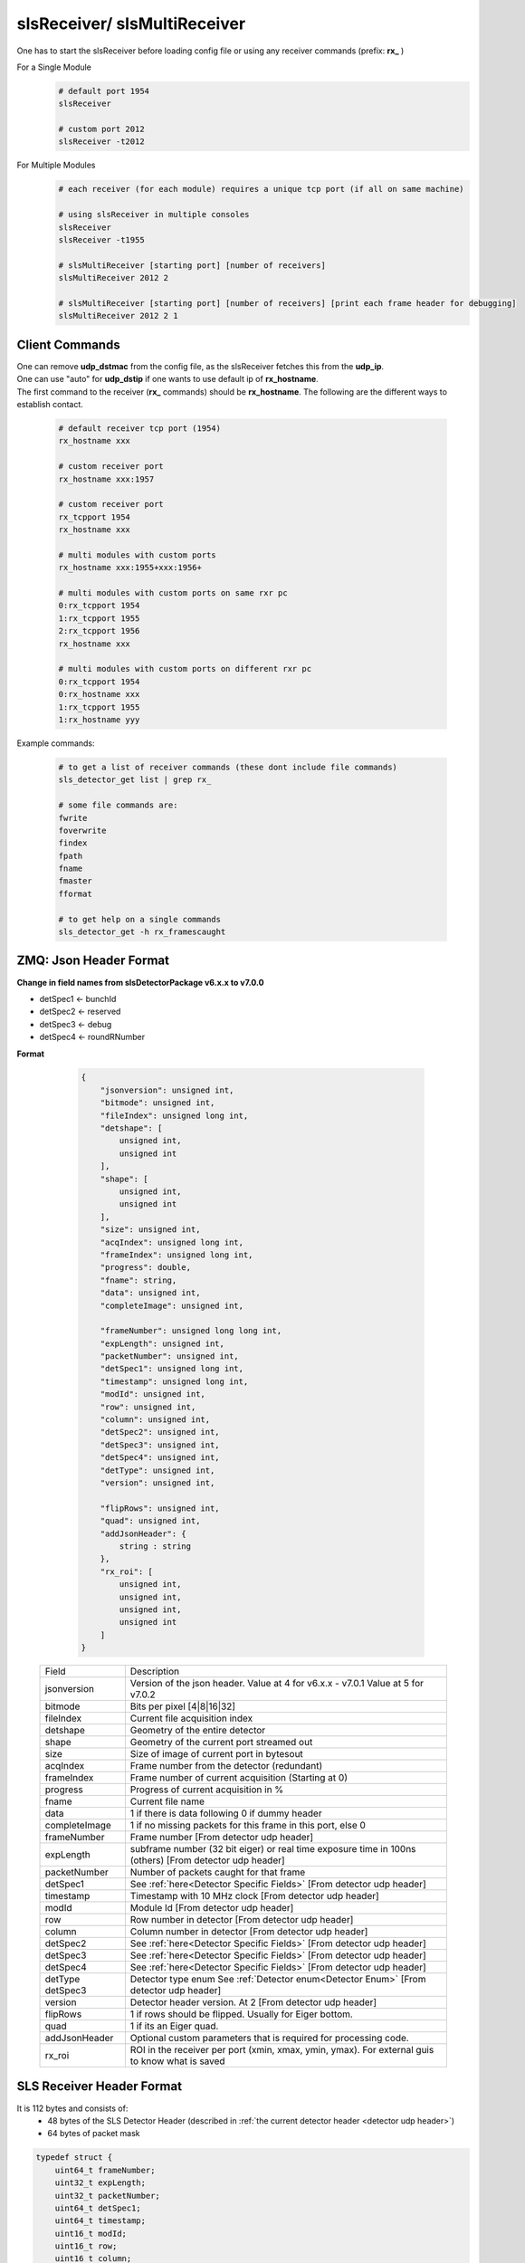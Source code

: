 slsReceiver/ slsMultiReceiver
================================

| One has to start the slsReceiver before loading config file or using any receiver commands (prefix: **rx_** )

For a Single Module
    .. code-block:: bash  

        # default port 1954
        slsReceiver

        # custom port 2012
        slsReceiver -t2012


For Multiple Modules
    .. code-block:: bash  

        # each receiver (for each module) requires a unique tcp port (if all on same machine)

        # using slsReceiver in multiple consoles
        slsReceiver
        slsReceiver -t1955

        # slsMultiReceiver [starting port] [number of receivers]
        slsMultiReceiver 2012 2

        # slsMultiReceiver [starting port] [number of receivers] [print each frame header for debugging]
        slsMultiReceiver 2012 2 1


Client Commands 
-----------------

| One can remove **udp_dstmac** from the config file, as the slsReceiver fetches this from the **udp_ip**.

| One can use "auto" for **udp_dstip** if one wants to use default ip of **rx_hostname**.

| The first command to the receiver (**rx_** commands) should be **rx_hostname**. The following are the different ways to establish contact.

    .. code-block:: bash  

        # default receiver tcp port (1954)
        rx_hostname xxx

        # custom receiver port
        rx_hostname xxx:1957

        # custom receiver port
        rx_tcpport 1954
        rx_hostname xxx

        # multi modules with custom ports
        rx_hostname xxx:1955+xxx:1956+

        # multi modules with custom ports on same rxr pc
        0:rx_tcpport 1954
        1:rx_tcpport 1955
        2:rx_tcpport 1956
        rx_hostname xxx

        # multi modules with custom ports on different rxr pc
        0:rx_tcpport 1954
        0:rx_hostname xxx
        1:rx_tcpport 1955
        1:rx_hostname yyy


| Example commands:

    .. code-block:: bash 

        # to get a list of receiver commands (these dont include file commands)
        sls_detector_get list | grep rx_

        # some file commands are:
        fwrite
        foverwrite
        findex
        fpath
        fname
        fmaster
        fformat

        # to get help on a single commands
        sls_detector_get -h rx_framescaught


ZMQ: Json Header Format
------------------------


**Change in field names from slsDetectorPackage v6.x.x to v7.0.0**

* detSpec1 <- bunchId
* detSpec2 <- reserved
* detSpec3 <- debug
* detSpec4 <- roundRNumber


**Format**

    .. code-block:: bash 

        {
            "jsonversion": unsigned int,
            "bitmode": unsigned int,
            "fileIndex": unsigned long int,
            "detshape": [
                unsigned int,
                unsigned int
            ],
            "shape": [
                unsigned int,
                unsigned int
            ],
            "size": unsigned int,
            "acqIndex": unsigned long int,
            "frameIndex": unsigned long int,
            "progress": double,
            "fname": string,
            "data": unsigned int,
            "completeImage": unsigned int,

            "frameNumber": unsigned long long int,
            "expLength": unsigned int,
            "packetNumber": unsigned int,
            "detSpec1": unsigned long int,
            "timestamp": unsigned long int,
            "modId": unsigned int,
            "row": unsigned int,
            "column": unsigned int,
            "detSpec2": unsigned int,
            "detSpec3": unsigned int,
            "detSpec4": unsigned int,
            "detType": unsigned int,
            "version": unsigned int,
            
            "flipRows": unsigned int,
            "quad": unsigned int,
            "addJsonHeader": {
                string : string
            },
            "rx_roi": [
                unsigned int,
                unsigned int,
                unsigned int,
                unsigned int
            ]
        }

   +--------------+----------------------------------------------+
   |   Field      |       Description                            |
   +--------------+----------------------------------------------+
   | jsonversion  | Version of the json header.                  |
   |              | Value at 4 for v6.x.x - v7.0.1               | 
   |              | Value at 5 for v7.0.2                        |
   +--------------+----------------------------------------------+
   | bitmode      | Bits per pixel [4|8|16|32]                   |
   +--------------+----------------------------------------------+
   | fileIndex    | Current file acquisition index               |
   +--------------+----------------------------------------------+
   | detshape     | Geometry of the entire detector              |
   +--------------+----------------------------------------------+
   | shape        | Geometry of the current port streamed out    |
   +--------------+----------------------------------------------+
   | size         | Size of image of current port in bytesout    |
   +--------------+----------------------------------------------+
   | acqIndex     | Frame number from the detector (redundant)   |
   +--------------+----------------------------------------------+
   | frameIndex   | Frame number of current acquisition          |
   |              | (Starting at 0)                              |
   +--------------+----------------------------------------------+
   | progress     | Progress of current acquisition in %         |
   +--------------+----------------------------------------------+
   | fname        | Current file name                            |
   +--------------+----------------------------------------------+
   | data         | 1 if there is data following                 |
   |              | 0 if dummy header                            |
   +--------------+----------------------------------------------+
   | completeImage| 1 if no missing packets for this frame       |
   |              | in this port, else 0                         |
   +--------------+----------------------------------------------+
   | frameNumber  | Frame number                                 |
   |              | [From detector udp header]                   |
   +--------------+----------------------------------------------+
   | expLength    | subframe number (32 bit eiger)               |
   |              | or real time exposure time in 100ns (others) |
   |              | [From detector udp header]                   |
   +--------------+----------------------------------------------+
   | packetNumber | Number of packets caught for that frame      |
   +--------------+----------------------------------------------+
   | detSpec1     | See :ref:`here<Detector Specific Fields>`    |
   |              | [From detector udp header]                   |
   +--------------+----------------------------------------------+
   | timestamp    | Timestamp with 10 MHz clock                  |
   |              | [From detector udp header]                   |
   +--------------+----------------------------------------------+
   | modId        | Module Id                                    |
   |              | [From detector udp header]                   |
   +--------------+----------------------------------------------+
   | row          | Row number in detector                       |
   |              | [From detector udp header]                   |
   +--------------+----------------------------------------------+
   | column       | Column number in detector                    |
   |              | [From detector udp header]                   |
   +--------------+----------------------------------------------+
   | detSpec2     | See :ref:`here<Detector Specific Fields>`    |
   |              | [From detector udp header]                   |
   +--------------+----------------------------------------------+
   | detSpec3     | See :ref:`here<Detector Specific Fields>`    |
   |              | [From detector udp header]                   |
   +--------------+----------------------------------------------+
   | detSpec4     | See :ref:`here<Detector Specific Fields>`    |
   |              | [From detector udp header]                   |
   +--------------+----------------------------------------------+
   | detType      | Detector type enum                           |
   | detSpec3     | See :ref:`Detector enum<Detector Enum>`      |
   |              | [From detector udp header]                   |
   +--------------+----------------------------------------------+
   | version      | Detector header version. At 2                |
   |              | [From detector udp header]                   |
   +--------------+----------------------------------------------+
   | flipRows     | 1 if rows should be flipped.                 |
   |              | Usually for Eiger bottom.                    |
   +--------------+----------------------------------------------+
   | quad         | 1 if its an Eiger quad.                      |
   +--------------+----------------------------------------------+
   | addJsonHeader| Optional custom parameters that is required  |
   |              | for processing code.                         |
   +--------------+----------------------------------------------+
   | rx_roi       | ROI in the receiver per port (xmin, xmax,    |
   |              | ymin, ymax). For external guis to know       |
   |              | what is saved                                |
   +--------------+----------------------------------------------+

SLS Receiver Header Format
--------------------------

It is 112 bytes and consists of:
    * 48 bytes of the SLS Detector Header (described in :ref:`the current detector header <detector udp header>`)
    * 64 bytes of packet mask

.. code-block:: cpp 
    
    typedef struct {
        uint64_t frameNumber;
        uint32_t expLength;
        uint32_t packetNumber;
        uint64_t detSpec1;
        uint64_t timestamp;
        uint16_t modId;
        uint16_t row;
        uint16_t column;
        uint16_t detSpec2;
        uint32_t detSpec3;
        uint16_t detSpec4;
        uint8_t detType;
        uint8_t version;
    } sls_detector_header;

    struct sls_receiver_header {
        sls_detector_header detHeader; /**< is the detector header */
        sls_bitset packetsMask;        /**< is the packets caught bit mask */
    };


.. note :: 

    | The packetNumber in the SLS Receiver Header will be modified to number of packets caught by receiver for that frame. For eg. Jungfrau will have 128 packets per frame. If it is less, then this is a partial frame due to missing packets.
    
    | Furthermore, the bit mask will specify which packets have been received.




File format
--------------

Master file is in json format.

The file name format is [fpath]/[fname]_dx_fy_[findex].raw, where x is module index and y is file index. **fname** is file name prefix and by default "run". **fpath** is '/' by default.


Each acquisition will have an increasing acquisition index or findex (if file write enabled). This can be retrieved by using **findex** command. 


Each acquisition can have multiple files (the file index number **y**), with **rx_framesperfile** being the maximum number of frames per file. The default varies for each detector type.


Some file name examples:

    .. code-block:: bash

        # first file
        path-to-file/run_d0_f0_0.raw

        # second file after reaching max frames in first file
        path-to-file/run_d0_f1_0.raw
        
        # second acquisition, first file
        path-to-file/run_d0_f0_1.raw


Each acquisition will create a master file that can be enabled/disabled using **fmaster**. This should have parameters relevant to the acquisition.


**Binary file format**

This is the default file format. 


Each data file will consist of frames, each consisting of slsReceiver Header followed by data for 1 frame.


Master file is of ASCII format and will also include the format of the slsReceiver Header.


**HDF5 file formats**

#. Compile the package with HDF5 option enabled

    #. Using cmk script: ./cmk.sh -hj9 -d [path of hdf5 dir]

    #. Enable using cmake **-DCMAKE_INSTALL_PREFIX=/path/to/hdf/installation** and **-DSLS_USE_HDF5=ON**

#. Start Receiver process

#. Load config file

#. Set file format from client or in config file
    .. code-block:: bash

        sls_detector_put fformat hdf5


| For multiple, modules, a virtual file linking all the modules is created. Both the data files and virtual files are linked in the master file.


Performance 
-------------

Please refer to Receiver PC Tuning options and slsReceiver Tuning under `Troubleshooting <https://slsdetectorgroup.github.io/devdoc/troubleshooting.html>`_.


Using Callbacks
----------------

One can get a callback in the receiver for each frame to:
    * manipulate the data that will be written to file, or
    * disable file writing in slsReceiver and take care of the data for each call back

When handling callbacks, the control should be returned as soon as possible, to prevent packet loss from fifo being full.

**Example**
    * `main cpp file <https://github.com/slsdetectorgroup/api-examples/blob/master/e4-receiver_callbacks.cpp>`_ 
    * `cmake file <https://github.com/slsdetectorgroup/api-examples/blob/master/CMakeLists.txt>`_. 
    * how to install the slsDetectorPackage with cmake is provided :ref:`here <build from source using cmake>`.
    * compile the example **e4-rxr** by:

        .. code-block:: bash

            cmake ../path/to/your/source -DCMAKE_PREFIX_PATH=/path/to/sls/install
            make
            
